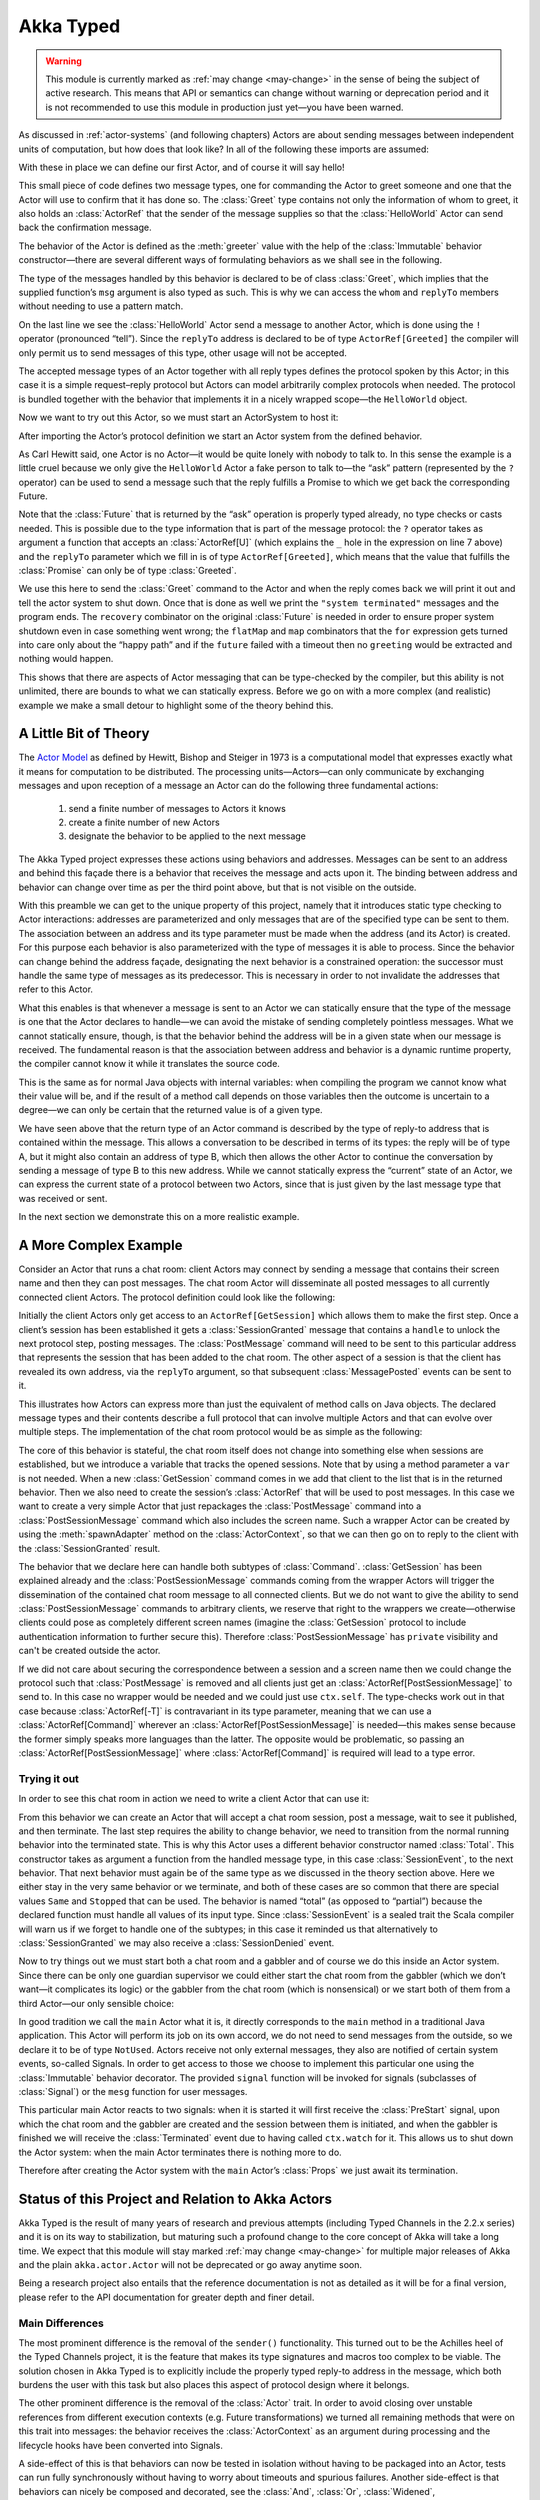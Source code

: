 .. _typed-scala:

##########
Akka Typed
##########

.. warning::

  This module is currently marked as :ref:`may change <may-change>` in the sense
  of being the subject of active research. This means that API or semantics can
  change without warning or deprecation period and it is not recommended to use
  this module in production just yet—you have been warned.

As discussed in :ref:`actor-systems` (and following chapters) Actors are about
sending messages between independent units of computation, but how does that
look like? In all of the following these imports are assumed:

.. includecode:: ../../../akka-typed-tests/src/test/scala/docs/akka/typed/IntroSpec.scala#imports

With these in place we can define our first Actor, and of course it will say
hello!

.. includecode:: ../../../akka-typed-tests/src/test/scala/docs/akka/typed/IntroSpec.scala#hello-world-actor

This small piece of code defines two message types, one for commanding the
Actor to greet someone and one that the Actor will use to confirm that it has
done so. The :class:`Greet` type contains not only the information of whom to
greet, it also holds an :class:`ActorRef` that the sender of the message
supplies so that the :class:`HelloWorld` Actor can send back the confirmation
message.

The behavior of the Actor is defined as the :meth:`greeter` value with the help
of the :class:`Immutable` behavior constructor—there are several different ways of
formulating behaviors as we shall see in the following.

The type of the messages handled by this behavior is declared to be of class
:class:`Greet`, which implies that the supplied function’s ``msg`` argument is
also typed as such. This is why we can access the ``whom`` and ``replyTo``
members without needing to use a pattern match.

On the last line we see the :class:`HelloWorld` Actor send a message to another
Actor, which is done using the ``!`` operator (pronounced “tell”). Since the
``replyTo`` address is declared to be of type ``ActorRef[Greeted]`` the
compiler will only permit us to send messages of this type, other usage will
not be accepted.

The accepted message types of an Actor together with all reply types defines
the protocol spoken by this Actor; in this case it is a simple request–reply
protocol but Actors can model arbitrarily complex protocols when needed. The
protocol is bundled together with the behavior that implements it in a nicely
wrapped scope—the ``HelloWorld`` object.

Now we want to try out this Actor, so we must start an ActorSystem to host it:

.. includecode:: ../../../akka-typed-tests/src/test/scala/docs/akka/typed/IntroSpec.scala#hello-world

After importing the Actor’s protocol definition we start an Actor system from
the defined behavior.

As Carl Hewitt said, one Actor is no Actor—it would be quite lonely with
nobody to talk to. In this sense the example is a little cruel because we only
give the ``HelloWorld`` Actor a fake person to talk to—the “ask” pattern
(represented by the ``?`` operator) can be used to send a message such that the
reply fulfills a Promise to which we get back the corresponding Future.

Note that the :class:`Future` that is returned by the “ask” operation is
properly typed already, no type checks or casts needed. This is possible due to
the type information that is part of the message protocol: the ``?`` operator
takes as argument a function that accepts an :class:`ActorRef[U]` (which
explains the ``_`` hole in the expression on line 7 above) and the ``replyTo``
parameter which we fill in is of type ``ActorRef[Greeted]``, which
means that the value that fulfills the :class:`Promise` can only be of type
:class:`Greeted`.

We use this here to send the :class:`Greet` command to the Actor and when the
reply comes back we will print it out and tell the actor system to shut down.
Once that is done as well we print the ``"system terminated"`` messages and the
program ends. The ``recovery`` combinator on the original :class:`Future` is
needed in order to ensure proper system shutdown even in case something went
wrong; the ``flatMap`` and ``map`` combinators that the ``for`` expression gets
turned into care only about the “happy path” and if the ``future`` failed with
a timeout then no ``greeting`` would be extracted and nothing would happen.

This shows that there are aspects of Actor messaging that can be type-checked
by the compiler, but this ability is not unlimited, there are bounds to what we
can statically express. Before we go on with a more complex (and realistic)
example we make a small detour to highlight some of the theory behind this.

A Little Bit of Theory
======================

The `Actor Model`_ as defined by Hewitt, Bishop and Steiger in 1973 is a
computational model that expresses exactly what it means for computation to be
distributed. The processing units—Actors—can only communicate by exchanging
messages and upon reception of a message an Actor can do the following three
fundamental actions:

.. _`Actor Model`: http://en.wikipedia.org/wiki/Actor_model

  1. send a finite number of messages to Actors it knows

  2. create a finite number of new Actors

  3. designate the behavior to be applied to the next message

The Akka Typed project expresses these actions using behaviors and addresses.
Messages can be sent to an address and behind this façade there is a behavior
that receives the message and acts upon it. The binding between address and
behavior can change over time as per the third point above, but that is not
visible on the outside.

With this preamble we can get to the unique property of this project, namely
that it introduces static type checking to Actor interactions: addresses are
parameterized and only messages that are of the specified type can be sent to
them. The association between an address and its type parameter must be made
when the address (and its Actor) is created. For this purpose each behavior is
also parameterized with the type of messages it is able to process. Since the
behavior can change behind the address façade, designating the next behavior is
a constrained operation: the successor must handle the same type of messages as
its predecessor. This is necessary in order to not invalidate the addresses
that refer to this Actor.

What this enables is that whenever a message is sent to an Actor we can
statically ensure that the type of the message is one that the Actor declares
to handle—we can avoid the mistake of sending completely pointless messages.
What we cannot statically ensure, though, is that the behavior behind the
address will be in a given state when our message is received. The fundamental
reason is that the association between address and behavior is a dynamic
runtime property, the compiler cannot know it while it translates the source
code.

This is the same as for normal Java objects with internal variables: when
compiling the program we cannot know what their value will be, and if the
result of a method call depends on those variables then the outcome is
uncertain to a degree—we can only be certain that the returned value is of a
given type.

We have seen above that the return type of an Actor command is described by the
type of reply-to address that is contained within the message. This allows a
conversation to be described in terms of its types: the reply will be of type
A, but it might also contain an address of type B, which then allows the other
Actor to continue the conversation by sending a message of type B to this new
address. While we cannot statically express the “current” state of an Actor, we
can express the current state of a protocol between two Actors, since that is
just given by the last message type that was received or sent.

In the next section we demonstrate this on a more realistic example.

A More Complex Example
======================

Consider an Actor that runs a chat room: client Actors may connect by sending
a message that contains their screen name and then they can post messages. The
chat room Actor will disseminate all posted messages to all currently connected
client Actors. The protocol definition could look like the following:

.. includecode:: ../../../akka-typed-tests/src/test/scala/docs/akka/typed/IntroSpec.scala#chatroom-protocol

Initially the client Actors only get access to an ``ActorRef[GetSession]``
which allows them to make the first step. Once a client’s session has been
established it gets a :class:`SessionGranted` message that contains a ``handle`` to
unlock the next protocol step, posting messages. The :class:`PostMessage`
command will need to be sent to this particular address that represents the
session that has been added to the chat room. The other aspect of a session is
that the client has revealed its own address, via the ``replyTo`` argument, so that subsequent
:class:`MessagePosted` events can be sent to it.

This illustrates how Actors can express more than just the equivalent of method
calls on Java objects. The declared message types and their contents describe a
full protocol that can involve multiple Actors and that can evolve over
multiple steps. The implementation of the chat room protocol would be as simple
as the following:

.. includecode:: ../../../akka-typed-tests/src/test/scala/docs/akka/typed/IntroSpec.scala#chatroom-behavior

The core of this behavior is stateful, the chat room itself does not change
into something else when sessions are established, but we introduce a variable
that tracks the opened sessions. Note that by using a method parameter a ``var``
is not needed. When a new :class:`GetSession` command comes in we add that client to the 
list that is in the returned behavior. Then we also need to create the session’s
:class:`ActorRef` that will be used to post messages. In this case we want to
create a very simple Actor that just repackages the :class:`PostMessage`
command into a :class:`PostSessionMessage` command which also includes the
screen name. Such a wrapper Actor can be created by using the
:meth:`spawnAdapter` method on the :class:`ActorContext`, so that we can then
go on to reply to the client with the :class:`SessionGranted` result.

The behavior that we declare here can handle both subtypes of :class:`Command`.
:class:`GetSession` has been explained already and the
:class:`PostSessionMessage` commands coming from the wrapper Actors will
trigger the dissemination of the contained chat room message to all connected
clients. But we do not want to give the ability to send
:class:`PostSessionMessage` commands to arbitrary clients, we reserve that
right to the wrappers we create—otherwise clients could pose as completely
different screen names (imagine the :class:`GetSession` protocol to include
authentication information to further secure this). Therefore :class:`PostSessionMessage`
has ``private`` visibility and can't be created outside the actor.

If we did not care about securing the correspondence between a session and a
screen name then we could change the protocol such that :class:`PostMessage` is
removed and all clients just get an :class:`ActorRef[PostSessionMessage]` to
send to. In this case no wrapper would be needed and we could just use
``ctx.self``. The type-checks work out in that case because
:class:`ActorRef[-T]` is contravariant in its type parameter, meaning that we
can use a :class:`ActorRef[Command]` wherever an
:class:`ActorRef[PostSessionMessage]` is needed—this makes sense because the
former simply speaks more languages than the latter. The opposite would be
problematic, so passing an :class:`ActorRef[PostSessionMessage]` where
:class:`ActorRef[Command]` is required will lead to a type error.

Trying it out
-------------

In order to see this chat room in action we need to write a client Actor that can use it:

.. includecode:: ../../../akka-typed-tests/src/test/scala/docs/akka/typed/IntroSpec.scala#chatroom-gabbler

From this behavior we can create an Actor that will accept a chat room session,
post a message, wait to see it published, and then terminate. The last step
requires the ability to change behavior, we need to transition from the normal
running behavior into the terminated state. This is why this Actor uses a
different behavior constructor named :class:`Total`. This constructor takes as
argument a function from the handled message type, in this case
:class:`SessionEvent`, to the next behavior. That next behavior must again be
of the same type as we discussed in the theory section above. Here we either
stay in the very same behavior or we terminate, and both of these cases are so
common that there are special values ``Same`` and ``Stopped`` that can be used.
The behavior is named “total” (as opposed to “partial”) because the declared
function must handle all values of its input type. Since :class:`SessionEvent`
is a sealed trait the Scala compiler will warn us if we forget to handle one of
the subtypes; in this case it reminded us that alternatively to
:class:`SessionGranted` we may also receive a :class:`SessionDenied` event.

Now to try things out we must start both a chat room and a gabbler and of
course we do this inside an Actor system. Since there can be only one guardian
supervisor we could either start the chat room from the gabbler (which we don’t
want—it complicates its logic) or the gabbler from the chat room (which is
nonsensical) or we start both of them from a third Actor—our only sensible
choice:

.. includecode:: ../../../akka-typed-tests/src/test/scala/docs/akka/typed/IntroSpec.scala#chatroom-main

In good tradition we call the ``main`` Actor what it is, it directly
corresponds to the ``main`` method in a traditional Java application. This
Actor will perform its job on its own accord, we do not need to send messages
from the outside, so we declare it to be of type ``NotUsed``. Actors receive not
only external messages, they also are notified of certain system events,
so-called Signals. In order to get access to those we choose to implement this
particular one using the :class:`Immutable` behavior decorator. The
provided ``signal`` function will be invoked for signals (subclasses of :class:`Signal`)
or the ``mesg`` function for user messages.

This particular main Actor reacts to two signals: when it is started it will
first receive the :class:`PreStart` signal, upon which the chat room and the
gabbler are created and the session between them is initiated, and when the
gabbler is finished we will receive the :class:`Terminated` event due to having
called ``ctx.watch`` for it. This allows us to shut down the Actor system: when
the main Actor terminates there is nothing more to do.

Therefore after creating the Actor system with the ``main`` Actor’s
:class:`Props` we just await its termination.

Status of this Project and Relation to Akka Actors
==================================================

Akka Typed is the result of many years of research and previous attempts
(including Typed Channels in the 2.2.x series) and it is on its way to
stabilization, but maturing such a profound change to the core concept of Akka
will take a long time. We expect that this module will stay marked
:ref:`may change <may-change>` for multiple major releases of Akka and the
plain ``akka.actor.Actor`` will not be deprecated or go away anytime soon.

Being a research project also entails that the reference documentation is not
as detailed as it will be for a final version, please refer to the API
documentation for greater depth and finer detail.

Main Differences
----------------

The most prominent difference is the removal of the ``sender()`` functionality.
This turned out to be the Achilles heel of the Typed Channels project, it is
the feature that makes its type signatures and macros too complex to be viable.
The solution chosen in Akka Typed is to explicitly include the properly typed
reply-to address in the message, which both burdens the user with this task but
also places this aspect of protocol design where it belongs.

The other prominent difference is the removal of the :class:`Actor` trait. In
order to avoid closing over unstable references from different execution
contexts (e.g. Future transformations) we turned all remaining methods that
were on this trait into messages: the behavior receives the
:class:`ActorContext` as an argument during processing and the lifecycle hooks
have been converted into Signals.

A side-effect of this is that behaviors can now be tested in isolation without
having to be packaged into an Actor, tests can run fully synchronously without
having to worry about timeouts and spurious failures. Another side-effect is
that behaviors can nicely be composed and decorated, see the :class:`And`,
:class:`Or`, :class:`Widened`, :class:`ContextAware` combinators; nothing about
these is special or internal, new combinators can be written as external
libraries or tailor-made for each project.
